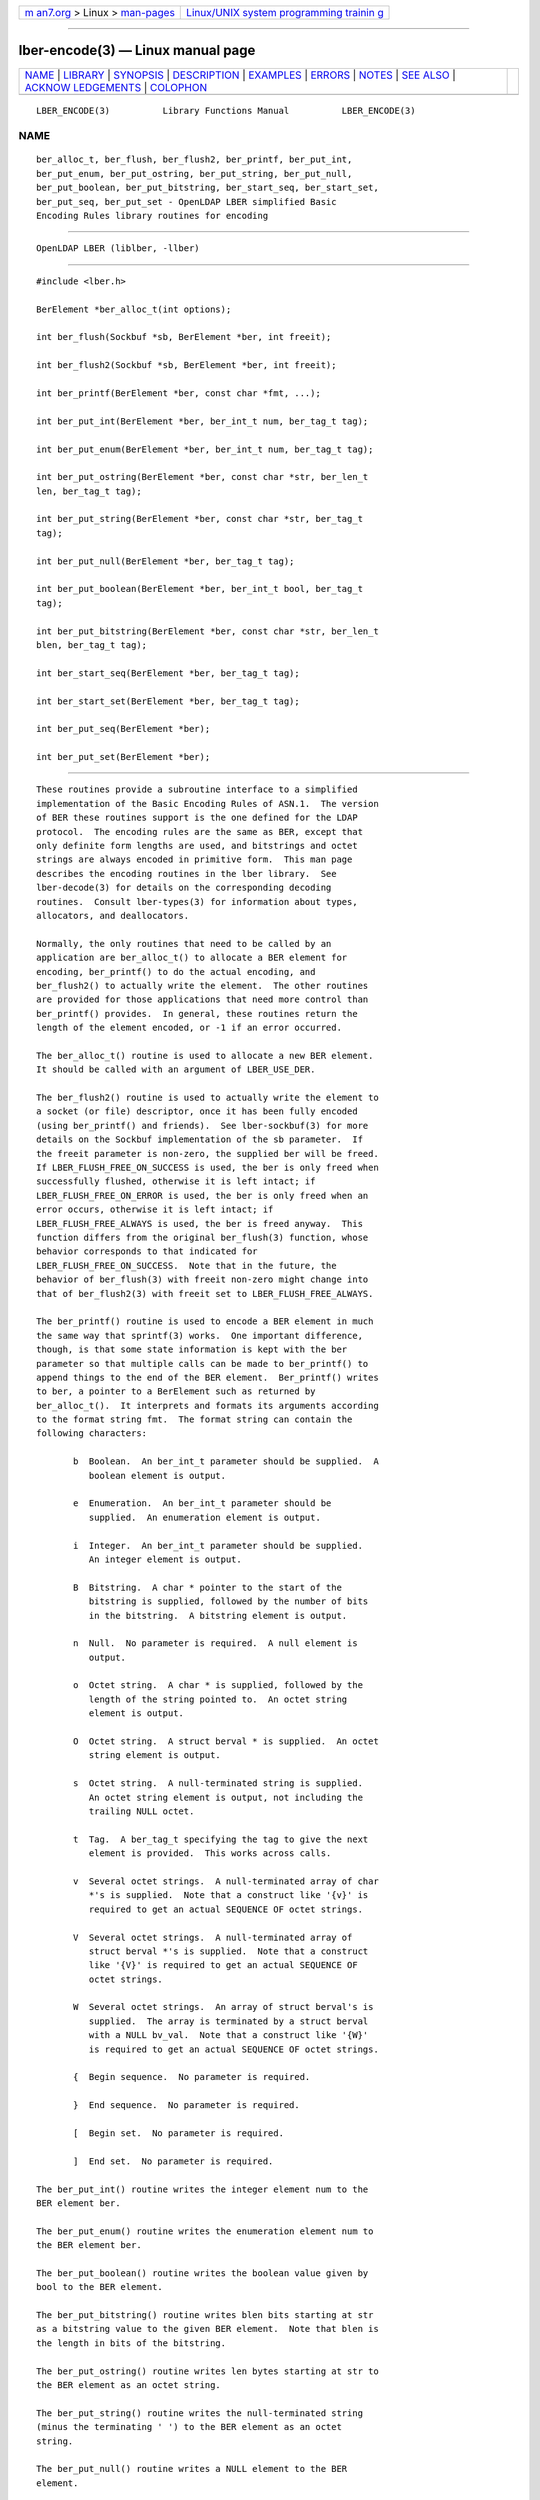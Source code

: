 .. container:: page-top

.. container:: nav-bar

   +----------------------------------+----------------------------------+
   | `m                               | `Linux/UNIX system programming   |
   | an7.org <../../../index.html>`__ | trainin                          |
   | > Linux >                        | g <http://man7.org/training/>`__ |
   | `man-pages <../index.html>`__    |                                  |
   +----------------------------------+----------------------------------+

--------------

lber-encode(3) — Linux manual page
==================================

+-----------------------------------+-----------------------------------+
| `NAME <#NAME>`__ \|               |                                   |
| `LIBRARY <#LIBRARY>`__ \|         |                                   |
| `SYNOPSIS <#SYNOPSIS>`__ \|       |                                   |
| `DESCRIPTION <#DESCRIPTION>`__ \| |                                   |
| `EXAMPLES <#EXAMPLES>`__ \|       |                                   |
| `ERRORS <#ERRORS>`__ \|           |                                   |
| `NOTES <#NOTES>`__ \|             |                                   |
| `SEE ALSO <#SEE_ALSO>`__ \|       |                                   |
| `ACKNOW                           |                                   |
| LEDGEMENTS <#ACKNOWLEDGEMENTS>`__ |                                   |
| \| `COLOPHON <#COLOPHON>`__       |                                   |
+-----------------------------------+-----------------------------------+
| .. container:: man-search-box     |                                   |
+-----------------------------------+-----------------------------------+

::

   LBER_ENCODE(3)          Library Functions Manual          LBER_ENCODE(3)

NAME
-------------------------------------------------

::

          ber_alloc_t, ber_flush, ber_flush2, ber_printf, ber_put_int,
          ber_put_enum, ber_put_ostring, ber_put_string, ber_put_null,
          ber_put_boolean, ber_put_bitstring, ber_start_seq, ber_start_set,
          ber_put_seq, ber_put_set - OpenLDAP LBER simplified Basic
          Encoding Rules library routines for encoding


-------------------------------------------------------

::

          OpenLDAP LBER (liblber, -llber)


---------------------------------------------------------

::

          #include <lber.h>

          BerElement *ber_alloc_t(int options);

          int ber_flush(Sockbuf *sb, BerElement *ber, int freeit);

          int ber_flush2(Sockbuf *sb, BerElement *ber, int freeit);

          int ber_printf(BerElement *ber, const char *fmt, ...);

          int ber_put_int(BerElement *ber, ber_int_t num, ber_tag_t tag);

          int ber_put_enum(BerElement *ber, ber_int_t num, ber_tag_t tag);

          int ber_put_ostring(BerElement *ber, const char *str, ber_len_t
          len, ber_tag_t tag);

          int ber_put_string(BerElement *ber, const char *str, ber_tag_t
          tag);

          int ber_put_null(BerElement *ber, ber_tag_t tag);

          int ber_put_boolean(BerElement *ber, ber_int_t bool, ber_tag_t
          tag);

          int ber_put_bitstring(BerElement *ber, const char *str, ber_len_t
          blen, ber_tag_t tag);

          int ber_start_seq(BerElement *ber, ber_tag_t tag);

          int ber_start_set(BerElement *ber, ber_tag_t tag);

          int ber_put_seq(BerElement *ber);

          int ber_put_set(BerElement *ber);


---------------------------------------------------------------

::

          These routines provide a subroutine interface to a simplified
          implementation of the Basic Encoding Rules of ASN.1.  The version
          of BER these routines support is the one defined for the LDAP
          protocol.  The encoding rules are the same as BER, except that
          only definite form lengths are used, and bitstrings and octet
          strings are always encoded in primitive form.  This man page
          describes the encoding routines in the lber library.  See
          lber-decode(3) for details on the corresponding decoding
          routines.  Consult lber-types(3) for information about types,
          allocators, and deallocators.

          Normally, the only routines that need to be called by an
          application are ber_alloc_t() to allocate a BER element for
          encoding, ber_printf() to do the actual encoding, and
          ber_flush2() to actually write the element.  The other routines
          are provided for those applications that need more control than
          ber_printf() provides.  In general, these routines return the
          length of the element encoded, or -1 if an error occurred.

          The ber_alloc_t() routine is used to allocate a new BER element.
          It should be called with an argument of LBER_USE_DER.

          The ber_flush2() routine is used to actually write the element to
          a socket (or file) descriptor, once it has been fully encoded
          (using ber_printf() and friends).  See lber-sockbuf(3) for more
          details on the Sockbuf implementation of the sb parameter.  If
          the freeit parameter is non-zero, the supplied ber will be freed.
          If LBER_FLUSH_FREE_ON_SUCCESS is used, the ber is only freed when
          successfully flushed, otherwise it is left intact; if
          LBER_FLUSH_FREE_ON_ERROR is used, the ber is only freed when an
          error occurs, otherwise it is left intact; if
          LBER_FLUSH_FREE_ALWAYS is used, the ber is freed anyway.  This
          function differs from the original ber_flush(3) function, whose
          behavior corresponds to that indicated for
          LBER_FLUSH_FREE_ON_SUCCESS.  Note that in the future, the
          behavior of ber_flush(3) with freeit non-zero might change into
          that of ber_flush2(3) with freeit set to LBER_FLUSH_FREE_ALWAYS.

          The ber_printf() routine is used to encode a BER element in much
          the same way that sprintf(3) works.  One important difference,
          though, is that some state information is kept with the ber
          parameter so that multiple calls can be made to ber_printf() to
          append things to the end of the BER element.  Ber_printf() writes
          to ber, a pointer to a BerElement such as returned by
          ber_alloc_t().  It interprets and formats its arguments according
          to the format string fmt.  The format string can contain the
          following characters:

                 b  Boolean.  An ber_int_t parameter should be supplied.  A
                    boolean element is output.

                 e  Enumeration.  An ber_int_t parameter should be
                    supplied.  An enumeration element is output.

                 i  Integer.  An ber_int_t parameter should be supplied.
                    An integer element is output.

                 B  Bitstring.  A char * pointer to the start of the
                    bitstring is supplied, followed by the number of bits
                    in the bitstring.  A bitstring element is output.

                 n  Null.  No parameter is required.  A null element is
                    output.

                 o  Octet string.  A char * is supplied, followed by the
                    length of the string pointed to.  An octet string
                    element is output.

                 O  Octet string.  A struct berval * is supplied.  An octet
                    string element is output.

                 s  Octet string.  A null-terminated string is supplied.
                    An octet string element is output, not including the
                    trailing NULL octet.

                 t  Tag.  A ber_tag_t specifying the tag to give the next
                    element is provided.  This works across calls.

                 v  Several octet strings.  A null-terminated array of char
                    *'s is supplied.  Note that a construct like '{v}' is
                    required to get an actual SEQUENCE OF octet strings.

                 V  Several octet strings.  A null-terminated array of
                    struct berval *'s is supplied.  Note that a construct
                    like '{V}' is required to get an actual SEQUENCE OF
                    octet strings.

                 W  Several octet strings.  An array of struct berval's is
                    supplied.  The array is terminated by a struct berval
                    with a NULL bv_val.  Note that a construct like '{W}'
                    is required to get an actual SEQUENCE OF octet strings.

                 {  Begin sequence.  No parameter is required.

                 }  End sequence.  No parameter is required.

                 [  Begin set.  No parameter is required.

                 ]  End set.  No parameter is required.

          The ber_put_int() routine writes the integer element num to the
          BER element ber.

          The ber_put_enum() routine writes the enumeration element num to
          the BER element ber.

          The ber_put_boolean() routine writes the boolean value given by
          bool to the BER element.

          The ber_put_bitstring() routine writes blen bits starting at str
          as a bitstring value to the given BER element.  Note that blen is
          the length in bits of the bitstring.

          The ber_put_ostring() routine writes len bytes starting at str to
          the BER element as an octet string.

          The ber_put_string() routine writes the null-terminated string
          (minus the terminating ' ') to the BER element as an octet
          string.

          The ber_put_null() routine writes a NULL element to the BER
          element.

          The ber_start_seq() routine is used to start a sequence in the
          BER element.  The ber_start_set() routine works similarly.  The
          end of the sequence or set is marked by the nearest matching call
          to ber_put_seq() or ber_put_set(), respectively.


---------------------------------------------------------

::

          Assuming the following variable declarations, and that the
          variables have been assigned appropriately, an lber encoding of
          the following ASN.1 object:

                AlmostASearchRequest := SEQUENCE {
                    baseObject      DistinguishedName,
                    scope           ENUMERATED {
                        baseObject    (0),
                        singleLevel   (1),
                        wholeSubtree  (2)
                    },
                    derefAliases    ENUMERATED {
                        neverDerefaliases   (0),
                        derefInSearching    (1),
                        derefFindingBaseObj (2),
                        alwaysDerefAliases  (3)
                    },
                    sizelimit       INTEGER (0 .. 65535),
                    timelimit       INTEGER (0 .. 65535),
                    attrsOnly       BOOLEAN,
                    attributes      SEQUENCE OF AttributeType
                }

          can be achieved like so:

                int rc;
                ber_int_t    scope, ali, size, time, attrsonly;
                char   *dn, **attrs;
                BerElement *ber;

                /* ... fill in values ... */

                ber = ber_alloc_t( LBER_USE_DER );

                if ( ber == NULL ) {
                        /* error */
                }

                rc = ber_printf( ber, "{siiiib{v}}", dn, scope, ali,
                    size, time, attrsonly, attrs );

                if( rc == -1 ) {
                        /* error */
                } else {
                        /* success */
                }


-----------------------------------------------------

::

          If an error occurs during encoding, generally these routines
          return -1.


---------------------------------------------------

::

          The return values for all of these functions are declared in the
          <lber.h> header file.


---------------------------------------------------------

::

          lber-decode(3), lber-memory(3), lber-sockbuf(3), lber-types(3)


-------------------------------------------------------------------------

::

          OpenLDAP Software is developed and maintained by The OpenLDAP
          Project <http://www.openldap.org/>.  OpenLDAP Software is derived
          from the University of Michigan LDAP 3.3 Release.

COLOPHON
---------------------------------------------------------

::

          This page is part of the OpenLDAP (an open source implementation
          of the Lightweight Directory Access Protocol) project.
          Information about the project can be found at 
          ⟨http://www.openldap.org/⟩.  If you have a bug report for this
          manual page, see ⟨http://www.openldap.org/its/⟩.  This page was
          obtained from the project's upstream Git repository
          ⟨https://git.openldap.org/openldap/openldap.git⟩ on 2021-08-27.
          (At that time, the date of the most recent commit that was found
          in the repository was 2021-08-26.)  If you discover any rendering
          problems in this HTML version of the page, or you believe there
          is a better or more up-to-date source for the page, or you have
          corrections or improvements to the information in this COLOPHON
          (which is not part of the original manual page), send a mail to
          man-pages@man7.org

   OpenLDAP LDVERSION             RELEASEDATE                LBER_ENCODE(3)

--------------

Pages that refer to this page:
`lber-decode(3) <../man3/lber-decode.3.html>`__, 
`lber-encode(3) <../man3/lber-encode.3.html>`__, 
`lber-memory(3) <../man3/lber-memory.3.html>`__, 
`lber-sockbuf(3) <../man3/lber-sockbuf.3.html>`__, 
`lber-types(3) <../man3/lber-types.3.html>`__, 
`ldap(3) <../man3/ldap.3.html>`__, 
`slapo-valsort(5) <../man5/slapo-valsort.5.html>`__

--------------

--------------

.. container:: footer

   +-----------------------+-----------------------+-----------------------+
   | HTML rendering        |                       | |Cover of TLPI|       |
   | created 2021-08-27 by |                       |                       |
   | `Michael              |                       |                       |
   | Ker                   |                       |                       |
   | risk <https://man7.or |                       |                       |
   | g/mtk/index.html>`__, |                       |                       |
   | author of `The Linux  |                       |                       |
   | Programming           |                       |                       |
   | Interface <https:     |                       |                       |
   | //man7.org/tlpi/>`__, |                       |                       |
   | maintainer of the     |                       |                       |
   | `Linux man-pages      |                       |                       |
   | project <             |                       |                       |
   | https://www.kernel.or |                       |                       |
   | g/doc/man-pages/>`__. |                       |                       |
   |                       |                       |                       |
   | For details of        |                       |                       |
   | in-depth **Linux/UNIX |                       |                       |
   | system programming    |                       |                       |
   | training courses**    |                       |                       |
   | that I teach, look    |                       |                       |
   | `here <https://ma     |                       |                       |
   | n7.org/training/>`__. |                       |                       |
   |                       |                       |                       |
   | Hosting by `jambit    |                       |                       |
   | GmbH                  |                       |                       |
   | <https://www.jambit.c |                       |                       |
   | om/index_en.html>`__. |                       |                       |
   +-----------------------+-----------------------+-----------------------+

--------------

.. container:: statcounter

   |Web Analytics Made Easy - StatCounter|

.. |Cover of TLPI| image:: https://man7.org/tlpi/cover/TLPI-front-cover-vsmall.png
   :target: https://man7.org/tlpi/
.. |Web Analytics Made Easy - StatCounter| image:: https://c.statcounter.com/7422636/0/9b6714ff/1/
   :class: statcounter
   :target: https://statcounter.com/
